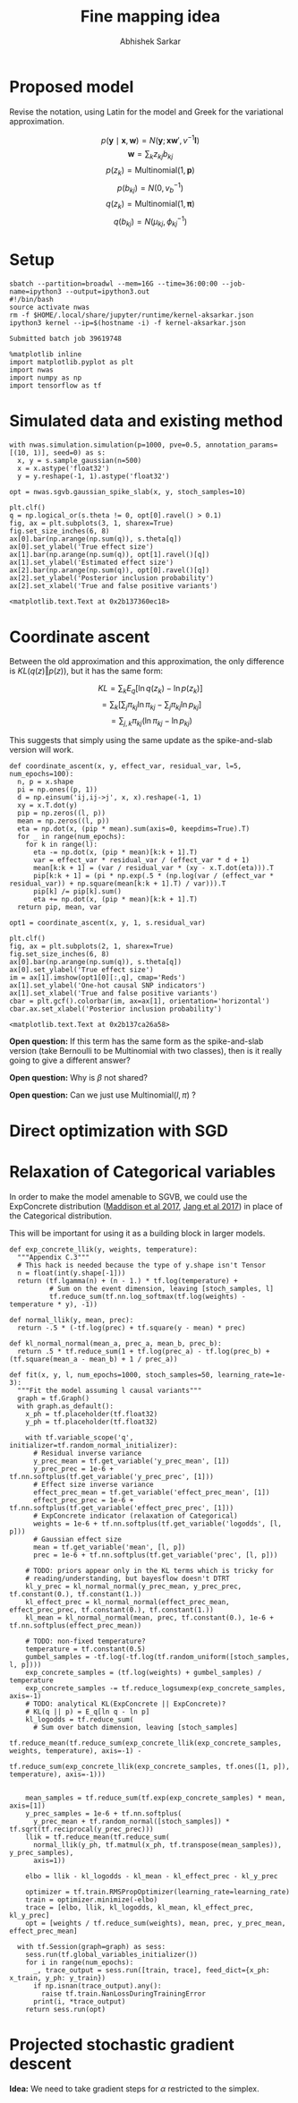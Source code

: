 #+TITLE: Fine mapping idea
#+AUTHOR: Abhishek Sarkar
#+EMAIL: aksarkar@uchicago.edu
#+OPTIONS: ':nil *:t -:t ::t <:t H:3 \n:nil ^:t arch:headline author:t
#+OPTIONS: broken-links:nil c:nil creator:nil d:(not "LOGBOOK") date:t e:t
#+OPTIONS: email:nil f:t inline:t num:t p:nil pri:nil prop:nil stat:t tags:t
#+OPTIONS: tasks:t tex:t timestamp:t title:t toc:t todo:t |:t
#+OPTIONS: html-link-use-abs-url:nil html-postamble:auto html-preamble:t
#+OPTIONS: html-scripts:t html-style:t html5-fancy:nil tex:t
#+HTML_DOCTYPE: html-strict
#+HTML_CONTAINER: div

#+PROPERTY: header-args:ipython+ :session kernel-aksarkar.json :results raw drawer :async t :exports both

* Proposed model

  Revise the notation, using Latin for the model and Greek for the variational
  approximation.

  \[ p(\mathbf{y} \mid \mathbf{x}, \mathbf{w}) = N(\mathbf{y}; \mathbf{x} \mathbf{w}', v^{-1} \mathbf{I}) \]
  \[ \mathbf{w} = \sum_k z_{kj} b_{kj} \]
  \[ p(z_k) = \mathrm{Multinomial}(1, \mathbf{p}) \]
  \[ p(b_{kj}) = N(0, v_b^{-1}) \]
  \[ q(z_k) = \mathrm{Multinomial}(1, \mathbf{\pi}) \]
  \[ q(b_{kj}) = N(\mu_{kj}, \phi_{kj}^{-1}) \]

* Setup

  #+BEGIN_SRC shell :dir (concat (file-name-as-directory (getenv "SCRATCH")) "spikeslab")
  sbatch --partition=broadwl --mem=16G --time=36:00:00 --job-name=ipython3 --output=ipython3.out
  #!/bin/bash
  source activate nwas
  rm -f $HOME/.local/share/jupyter/runtime/kernel-aksarkar.json
  ipython3 kernel --ip=$(hostname -i) -f kernel-aksarkar.json
  #+END_SRC

  #+RESULTS:
  : Submitted batch job 39619748

  #+BEGIN_SRC ipython
    %matplotlib inline
    import matplotlib.pyplot as plt
    import nwas
    import numpy as np
    import tensorflow as tf
  #+END_SRC

  #+RESULTS:
  :RESULTS:
  :END:

* Simulated data and existing method

  #+BEGIN_SRC ipython
    with nwas.simulation.simulation(p=1000, pve=0.5, annotation_params=[(10, 1)], seed=0) as s:
      x, y = s.sample_gaussian(n=500)
      x = x.astype('float32')
      y = y.reshape(-1, 1).astype('float32')
  #+END_SRC

  #+RESULTS:
  :RESULTS:
  :END:

  #+BEGIN_SRC ipython :ipyfile spike-slab-fit.png
    opt = nwas.sgvb.gaussian_spike_slab(x, y, stoch_samples=10)

    plt.clf()
    q = np.logical_or(s.theta != 0, opt[0].ravel() > 0.1)
    fig, ax = plt.subplots(3, 1, sharex=True)
    fig.set_size_inches(6, 8)
    ax[0].bar(np.arange(np.sum(q)), s.theta[q])
    ax[0].set_ylabel('True effect size')
    ax[1].bar(np.arange(np.sum(q)), opt[1].ravel()[q])
    ax[1].set_ylabel('Estimated effect size')
    ax[2].bar(np.arange(np.sum(q)), opt[0].ravel()[q])
    ax[2].set_ylabel('Posterior inclusion probability')
    ax[2].set_xlabel('True and false positive variants')
  #+END_SRC

  #+RESULTS:
  :RESULTS:
  : <matplotlib.text.Text at 0x2b137360ec18>
  [[file:spike-slab-fit.png]]
  :END:

* Coordinate ascent

  Between the old approximation and this approximation, the only difference is
  \(KL\left(q(z)\Vert p(z)\right)\), but it has the same form:

  \[ KL = \sum_k E_q[\ln q(z_k) - \ln p(z_k)] \]
  \[= \sum_k \left[\sum_j \pi_{kj} \ln \pi_{kj} - \sum_j \pi_{kj} \ln p_{kj}\right] \]
  \[= \sum_{j,k} \pi_{kj} \left( \ln \pi_{kj} - \ln p_{kj} \right) \]

  This suggests that simply using the same update as the spike-and-slab version
  will work.

  #+BEGIN_SRC ipython
    def coordinate_ascent(x, y, effect_var, residual_var, l=5, num_epochs=100):
      n, p = x.shape
      pi = np.ones((p, 1))
      d = np.einsum('ij,ij->j', x, x).reshape(-1, 1)
      xy = x.T.dot(y)
      pip = np.zeros((l, p))
      mean = np.zeros((l, p))
      eta = np.dot(x, (pip * mean).sum(axis=0, keepdims=True).T)
      for _ in range(num_epochs):
        for k in range(l):
          eta -= np.dot(x, (pip * mean)[k:k + 1].T)
          var = effect_var * residual_var / (effect_var * d + 1)
          mean[k:k + 1] = (var / residual_var * (xy - x.T.dot(eta))).T
          pip[k:k + 1] = (pi * np.exp(.5 * (np.log(var / (effect_var * residual_var)) + np.square(mean[k:k + 1].T) / var))).T
          pip[k] /= pip[k].sum()
          eta += np.dot(x, (pip * mean)[k:k + 1].T)
      return pip, mean, var

    opt1 = coordinate_ascent(x, y, 1, s.residual_var)
  #+END_SRC

  #+RESULTS:
  :RESULTS:
  :END:

  #+BEGIN_SRC ipython :ipyfile coordinate-ascent-opt.png
    plt.clf()
    fig, ax = plt.subplots(2, 1, sharex=True)
    fig.set_size_inches(6, 8)
    ax[0].bar(np.arange(np.sum(q)), s.theta[q])
    ax[0].set_ylabel('True effect size')
    im = ax[1].imshow(opt1[0][:,q], cmap='Reds')
    ax[1].set_ylabel('One-hot causal SNP indicators')
    ax[1].set_xlabel('True and false positive variants')
    cbar = plt.gcf().colorbar(im, ax=ax[1], orientation='horizontal')
    cbar.ax.set_xlabel('Posterior inclusion probability')
  #+END_SRC

  #+RESULTS:
  :RESULTS:
  : <matplotlib.text.Text at 0x2b137ca26a58>
  [[file:coordinate-ascent-opt.png]]
  :END:

  *Open question:* If this term has the same form as the spike-and-slab version
  (take Bernoulli to be Multinomial with two classes), then is it really going
  to give a different answer?

  *Open question:* Why is \(\beta\) not shared?

  *Open question:* Can we just use \(\mathrm{Multinomial}(l, \pi)\) ?

* Direct optimization with SGD

* Relaxation of Categorical variables

  In order to make the model amenable to SGVB, we could use the ExpConcrete
  distribution ([[https://arxiv.org/abs/1611.00712][Maddison et al 2017]], [[https://arxiv.org/abs/1611.01144][Jang et al 2017]]) in place of the
  Categorical distribution.

  This will be important for using it as a building block in larger models.

  #+BEGIN_SRC ipython
    def exp_concrete_llik(y, weights, temperature):
      """Appendix C.3"""
      # This hack is needed because the type of y.shape isn't Tensor
      n = float(int(y.shape[-1]))
      return (tf.lgamma(n) + (n - 1.) * tf.log(temperature) +
              # Sum on the event dimension, leaving [stoch_samples, l]
              tf.reduce_sum(tf.nn.log_softmax(tf.log(weights) - temperature * y), -1))

    def normal_llik(y, mean, prec):
      return -.5 * (-tf.log(prec) + tf.square(y - mean) * prec)

    def kl_normal_normal(mean_a, prec_a, mean_b, prec_b):
      return .5 * tf.reduce_sum(1 + tf.log(prec_a) - tf.log(prec_b) + (tf.square(mean_a - mean_b) + 1 / prec_a))

    def fit(x, y, l, num_epochs=1000, stoch_samples=50, learning_rate=1e-3):
      """Fit the model assuming l causal variants"""
      graph = tf.Graph()
      with graph.as_default():
        x_ph = tf.placeholder(tf.float32)
        y_ph = tf.placeholder(tf.float32)

        with tf.variable_scope('q', initializer=tf.random_normal_initializer):
          # Residual inverse variance
          y_prec_mean = tf.get_variable('y_prec_mean', [1])
          y_prec_prec = 1e-6 + tf.nn.softplus(tf.get_variable('y_prec_prec', [1]))
          # Effect size inverse variance
          effect_prec_mean = tf.get_variable('effect_prec_mean', [1])
          effect_prec_prec = 1e-6 + tf.nn.softplus(tf.get_variable('effect_prec_prec', [1]))
          # ExpConcrete indicator (relaxation of Categorical)
          weights = 1e-6 + tf.nn.softplus(tf.get_variable('logodds', [l, p]))
          # Gaussian effect size
          mean = tf.get_variable('mean', [l, p])
          prec = 1e-6 + tf.nn.softplus(tf.get_variable('prec', [l, p]))

        # TODO: priors appear only in the KL terms which is tricky for
        # reading/understanding, but bayesflow doesn't DTRT
        kl_y_prec = kl_normal_normal(y_prec_mean, y_prec_prec, tf.constant(0.), tf.constant(1.))
        kl_effect_prec = kl_normal_normal(effect_prec_mean, effect_prec_prec, tf.constant(0.), tf.constant(1.))
        kl_mean = kl_normal_normal(mean, prec, tf.constant(0.), 1e-6 + tf.nn.softplus(effect_prec_mean))

        # TODO: non-fixed temperature?
        temperature = tf.constant(0.5)
        gumbel_samples = -tf.log(-tf.log(tf.random_uniform([stoch_samples, l, p])))
        exp_concrete_samples = (tf.log(weights) + gumbel_samples) / temperature
        exp_concrete_samples -= tf.reduce_logsumexp(exp_concrete_samples, axis=-1)
        # TODO: analytical KL(ExpConcrete || ExpConcrete)?
        # KL(q || p) = E_q[ln q - ln p]
        kl_logodds = tf.reduce_sum(
          # Sum over batch dimension, leaving [stoch_samples]
          tf.reduce_mean(tf.reduce_sum(exp_concrete_llik(exp_concrete_samples, weights, temperature), axis=-1) -
                         tf.reduce_sum(exp_concrete_llik(exp_concrete_samples, tf.ones([1, p]), temperature), axis=-1)))


        mean_samples = tf.reduce_sum(tf.exp(exp_concrete_samples) * mean, axis=[1])
        y_prec_samples = 1e-6 + tf.nn.softplus(
          y_prec_mean + tf.random_normal([stoch_samples]) * tf.sqrt(tf.reciprocal(y_prec_prec)))
        llik = tf.reduce_mean(tf.reduce_sum(
          normal_llik(y_ph, tf.matmul(x_ph, tf.transpose(mean_samples)), y_prec_samples),
          axis=1))

        elbo = llik - kl_logodds - kl_mean - kl_effect_prec - kl_y_prec

        optimizer = tf.train.RMSPropOptimizer(learning_rate=learning_rate)
        train = optimizer.minimize(-elbo)
        trace = [elbo, llik, kl_logodds, kl_mean, kl_effect_prec, kl_y_prec]
        opt = [weights / tf.reduce_sum(weights), mean, prec, y_prec_mean, effect_prec_mean]

      with tf.Session(graph=graph) as sess:
        sess.run(tf.global_variables_initializer())
        for i in range(num_epochs):
          _, trace_output = sess.run([train, trace], feed_dict={x_ph: x_train, y_ph: y_train})
          if np.isnan(trace_output).any():
            raise tf.train.NanLossDuringTrainingError
          print(i, *trace_output)
        return sess.run(opt)
  #+END_SRC

* Projected stochastic gradient descent

  *Idea:* We need to take gradient steps for \(\alpha\) restricted to the
   simplex.
